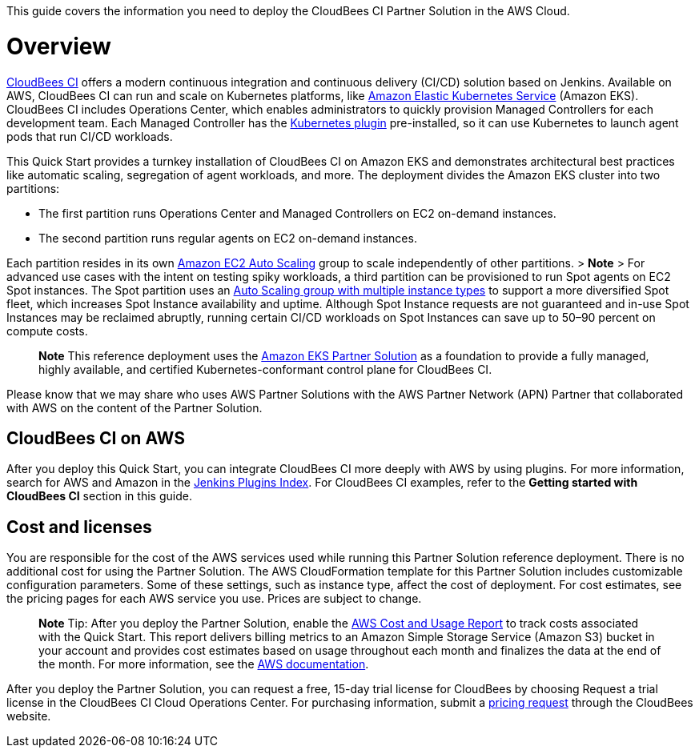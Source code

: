 This guide covers the information you need to deploy the CloudBees CI Partner Solution in the AWS Cloud.

// For advanced information about the product, troubleshooting, or additional functionality, refer to the https://{partner-solution-github-org}.github.io/{partner-solution-project-name}/operational/index.html[Operational Guide^].

// For information about using this Partner Solution for migrations, refer to the https://{partner-solution-github-org}.github.io/{partner-solution-project-name}/migration/index.html[Migration Guide^].


# Overview
https://docs.cloudbees.com/docs/cloudbees-ci/latest/[CloudBees CI^] offers a modern continuous integration and continuous delivery (CI/CD) 
solution based on Jenkins. Available on AWS, CloudBees CI can run and scale on Kubernetes platforms, like https://aws.amazon.com/eks/[Amazon Elastic Kubernetes Service^] (Amazon EKS). CloudBees CI includes Operations Center, which enables administrators to quickly provision Managed Controllers for each development team. Each Managed Controller has the https://wiki.jenkins.io/display/JENKINS/Kubernetes+Plugin[Kubernetes plugin^] pre-installed, so it can use Kubernetes to launch agent pods that run CI/CD workloads.

This Quick Start provides a turnkey installation of CloudBees CI on Amazon EKS and demonstrates architectural best practices like automatic scaling, segregation of agent workloads, and more. The deployment divides the Amazon EKS cluster into two partitions:

- The first partition runs Operations Center and Managed Controllers on EC2 on-demand instances.
- The second partition runs regular agents on EC2 on-demand instances.

Each partition resides in its own https://aws.amazon.com/autoscaling/[Amazon EC2 Auto Scaling^] group to scale independently of 
other partitions. 
> **Note**
> For advanced use cases with the intent on testing spiky workloads, a third partition can be provisioned to run Spot agents on EC2 Spot instances. The Spot partition uses an https://aws.amazon.com/blogs/aws/new-ec2-auto-scaling-groups-with-multiple-instance-types-purchase-options/[Auto Scaling group with multiple instance types^] to support a more diversified Spot fleet, which increases Spot Instance availability and uptime. Although Spot Instance requests are not guaranteed and in-use Spot Instances may be reclaimed abruptly, running certain CI/CD workloads on Spot Instances can save up to 50–90 percent on compute costs.

> **Note**
> This reference deployment uses the https://aws-quickstart.github.io/quickstart-amazon-eks/#_overview[Amazon EKS Partner Solution^] as a foundation to provide a fully managed, highly available, and certified Kubernetes-conformant control plane for CloudBees CI.

Please know that we may share who uses AWS Partner Solutions with the AWS Partner Network 
(APN) Partner that collaborated with AWS on the content of the Partner Solution.

## CloudBees CI on AWS
After you deploy this Quick Start, you can integrate CloudBees CI more deeply with AWS by 
using plugins. For more information, search for AWS and Amazon in the https://plugins.jenkins.io/[Jenkins Plugins Index^]. For CloudBees CI examples, refer to the ***Getting started with CloudBees CI*** section in this guide.

## Cost and licenses
You are responsible for the cost of the AWS services used while running this Partner Solution reference deployment. There is no additional cost for using the Partner Solution.
The AWS CloudFormation template for this Partner Solution includes customizable configuration parameters. Some of these settings, such as instance type, affect the cost of deployment. For cost estimates, see the pricing pages for each AWS service you use. Prices are subject to change.

> **Note**
> Tip: After you deploy the Partner Solution, enable the https://docs.aws.amazon.com/awsaccountbilling/latest/aboutv2/billing-reports-gettingstarted-turnonreports.html[AWS Cost and Usage Report^] to track costs associated with the Quick Start. This report delivers billing metrics to an Amazon Simple Storage Service (Amazon S3) bucket in your account and provides cost estimates based on usage throughout each month and finalizes the data at the end of the month. For more information, see the https://docs.aws.amazon.com/awsaccountbilling/latest/aboutv2/billing-reports-costusage.html[AWS documentation^].

After you deploy the Partner Solution, you can request a free, 15-day trial license for CloudBees by choosing Request a trial license in the CloudBees CI Cloud Operations Center. For purchasing information, submit a https://www.cloudbees.com/core/get-quote[pricing request^] through the CloudBees website.
